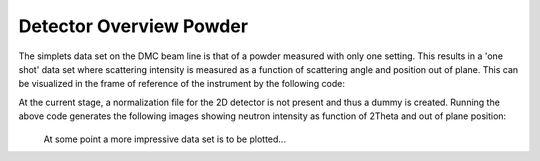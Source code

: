Detector Overview Powder
^^^^^^^^^^^^^^^^^^^^^^^^
The simplets data set on the DMC beam line is that of a powder measured with only one setting. This results in a 'one shot' data set where scattering intensity is measured as a function of scattering angle and position out of plane. This can be visualized in the frame of reference of the instrument by the following code:

.. code-block:: python
   :linenos:

   from DMCpy import DataFile
   import numpy as np
   import DMCpy
   
   file = r'Path\To\Data\Folder\dmc2021n000494.hdf'
   
   calib2021 = {'limits':np.array([1]),
        'names':np.array(['Mockup']),
        'Mockup':np.ones((1152,128))}
   # The shape of the mochup data is given by the detector (128*9, 128)
   
   DMCpy.calibrationDict[2021] = calib2021
   
   df = DataFile.DataFile(file)
   df.monitor = 1.0
   
   ax = df.plotDetector()
   
   fig = ax.get_figure()
   fig.savefig('figure0.png',format='png')
   

At the current stage, a normalization file for the 2D detector is not present and thus a dummy is created. Running the above code generates the following images showing neutron intensity as function of 2Theta and out of plane position:
 .. figure:: Plot2DPowderDetector.png
  :width: 30%
  :align: center

 At some point a more impressive data set is to be plotted...